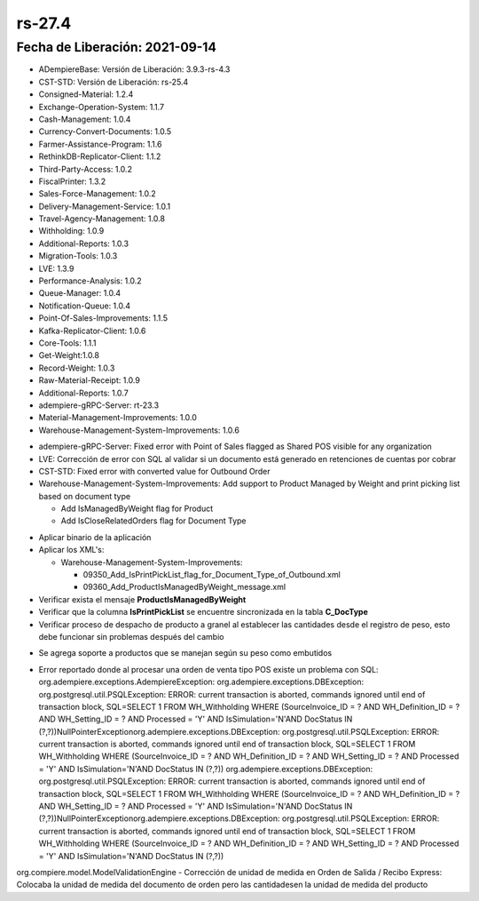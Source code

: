 .. _documento/versión-27-4:

**rs-27.4**
===========

**Fecha de Liberación:** 2021-09-14
-----------------------------------

.. data:: Soporte a Versiones:

- ADempiereBase: Versión de Liberación: 3.9.3-rs-4.3
- CST-STD: Versión de Liberación: rs-25.4
- Consigned-Material: 1.2.4
- Exchange-Operation-System: 1.1.7
- Cash-Management: 1.0.4
- Currency-Convert-Documents: 1.0.5
- Farmer-Assistance-Program: 1.1.6
- RethinkDB-Replicator-Client: 1.1.2
- Third-Party-Access: 1.0.2
- FiscalPrinter: 1.3.2
- Sales-Force-Management: 1.0.2
- Delivery-Management-Service: 1.0.1
- Travel-Agency-Management: 1.0.8
- Withholding: 1.0.9
- Additional-Reports: 1.0.3
- Migration-Tools: 1.0.3
- LVE: 1.3.9
- Performance-Analysis: 1.0.2
- Queue-Manager: 1.0.4
- Notification-Queue: 1.0.4
- Point-Of-Sales-Improvements: 1.1.5
- Kafka-Replicator-Client: 1.0.6
- Core-Tools: 1.1.1
- Get-Weight:1.0.8
- Record-Weight: 1.0.3
- Raw-Material-Receipt: 1.0.9
- Additional-Reports: 1.0.7
- adempiere-gRPC-Server: rt-23.3
- Material-Management-Improvements: 1.0.0
- Warehouse-Management-System-Improvements: 1.0.6

.. data:: Detalle Técnico:
  
- adempiere-gRPC-Server: Fixed error with Point of Sales flagged as Shared POS visible for any organization
- LVE: Corrección de error con SQL al validar si un documento está generado en retenciones de cuentas por cobrar
- CST-STD: Fixed error with converted value for Outbound Order
- Warehouse-Management-System-Improvements: Add support to Product Managed by Weight and print picking list based on document type
  
  - Add IsManagedByWeight flag for Product
  - Add IsCloseRelatedOrders flag for Document Type

.. data:: Requerimientos:

- Aplicar binario de la aplicación
- Aplicar los XML's:

  - Warehouse-Management-System-Improvements: 
    
    - 09350_Add_IsPrintPickList_flag_for_Document_Type_of_Outbound.xml
    - 09360_Add_ProductIsManagedByWeight_message.xml

- Verificar exista el mensaje **ProductIsManagedByWeight**
- Verificar que la columna **IsPrintPickList** se encuentre sincronizada en la tabla **C_DocType**
- Verificar proceso de despacho de producto a granel al establecer las cantidades desde el registro de peso, esto debe funcionar sin problemas después del cambio

.. data:: Mejoras

- Se agrega soporte a productos que se manejan según su peso como embutidos

.. data:: Correcciones

- Error reportado donde al procesar una orden de venta tipo POS existe un problema con SQL: org.adempiere.exceptions.AdempiereException: org.adempiere.exceptions.DBException: org.postgresql.util.PSQLException: ERROR: current transaction is aborted, commands ignored until end of transaction block, SQL=SELECT 1 FROM WH_Withholding WHERE (SourceInvoice_ID = ? AND WH_Definition_ID = ? AND WH_Setting_ID = ? AND Processed = 'Y' AND IsSimulation='N'AND DocStatus IN (?,?))NullPointerExceptionorg.adempiere.exceptions.DBException: org.postgresql.util.PSQLException: ERROR: current transaction is aborted, commands ignored until end of transaction block, SQL=SELECT 1 FROM WH_Withholding WHERE (SourceInvoice_ID = ? AND WH_Definition_ID = ? AND WH_Setting_ID = ? AND Processed = 'Y' AND IsSimulation='N'AND DocStatus IN (?,?)) org.adempiere.exceptions.DBException: org.postgresql.util.PSQLException: ERROR: current transaction is aborted, commands ignored until end of transaction block, SQL=SELECT 1 FROM WH_Withholding WHERE (SourceInvoice_ID = ? AND WH_Definition_ID = ? AND WH_Setting_ID = ? AND Processed = 'Y' AND IsSimulation='N'AND DocStatus IN (?,?))NullPointerExceptionorg.adempiere.exceptions.DBException: org.postgresql.util.PSQLException: ERROR: current transaction is aborted, commands ignored until end of transaction block, SQL=SELECT 1 FROM WH_Withholding WHERE (SourceInvoice_ID = ? AND WH_Definition_ID = ? AND WH_Setting_ID = ? AND Processed = 'Y' AND IsSimulation='N'AND DocStatus IN (?,?))
org.compiere.model.ModelValidationEngine
- Corrección de unidad de medida en Orden de Salida / Recibo Express: Colocaba la unidad de medida del documento de orden pero las cantidadesen la unidad de medida del producto

